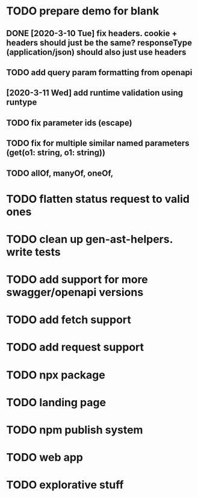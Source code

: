 * TODO prepare demo for blank
** DONE [2020-3-10 Tue] fix headers. cookie + headers should just be the same? responseType (application/json) should also just use headers 
** TODO add query param formatting from openapi
** [2020-3-11 Wed] add runtime validation using runtype
** TODO fix parameter ids (escape)
** TODO fix for multiple similar named parameters (get(o1: string, o1: string))
** TODO allOf, manyOf, oneOf, 
* TODO flatten status request to valid ones
* TODO clean up gen-ast-helpers. write tests
* TODO add support for more swagger/openapi versions
* TODO add fetch support
* TODO add request support
* TODO npx package
* TODO landing page
* TODO npm publish system
* TODO web app
* TODO explorative stuff